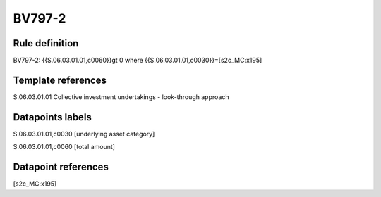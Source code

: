 =======
BV797-2
=======

Rule definition
---------------

BV797-2: {{S.06.03.01.01,c0060}}gt 0  where {{S.06.03.01.01,c0030}}=[s2c_MC:x195]


Template references
-------------------

S.06.03.01.01 Collective investment undertakings - look-through approach


Datapoints labels
-----------------

S.06.03.01.01,c0030 [underlying asset category]

S.06.03.01.01,c0060 [total amount]



Datapoint references
--------------------

[s2c_MC:x195]